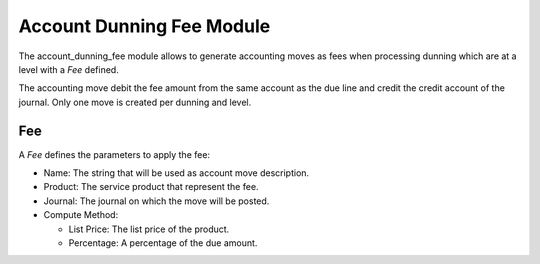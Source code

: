 Account Dunning Fee Module
##########################

The account_dunning_fee module allows to generate accounting moves as fees when
processing dunning which are at a level with a *Fee* defined.

The accounting move debit the fee amount from the same account as the due line
and credit the credit account of the journal.  Only one move is created per
dunning and level.

Fee
***

A *Fee* defines the parameters to apply the fee:

- Name: The string that will be used as account move description.
- Product: The service product that represent the fee.
- Journal: The journal on which the move will be posted.
- Compute Method:

  - List Price: The list price of the product.
  - Percentage: A percentage of the due amount.
